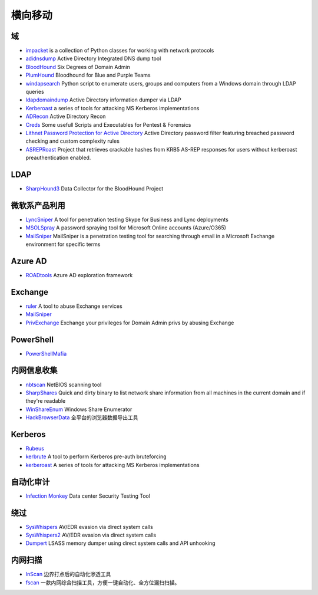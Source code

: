 横向移动
========================================

域
----------------------------------------
- `impacket <https://github.com/SecureAuthCorp/impacket>`_ is a collection of Python classes for working with network protocols
- `adidnsdump <https://github.com/dirkjanm/adidnsdump>`_ Active Directory Integrated DNS dump tool
- `BloodHound <https://github.com/BloodHoundAD/BloodHound>`_ Six Degrees of Domain Admin
- `PlumHound <https://github.com/PlumHound/PlumHound>`_ Bloodhound for Blue and Purple Teams
- `windapsearch <https://github.com/ropnop/windapsearch>`_ Python script to enumerate users, groups and computers from a Windows domain through LDAP queries
- `ldapdomaindump <https://github.com/dirkjanm/ldapdomaindump>`_ Active Directory information dumper via LDAP 
- `Kerberoast <https://github.com/nidem/kerberoast>`_ a series of tools for attacking MS Kerberos implementations
- `ADRecon <https://github.com/sense-of-security/ADRecon>`_ Active Directory Recon
- `Creds <https://github.com/S3cur3Th1sSh1t/Creds>`_ Some usefull Scripts and Executables for Pentest & Forensics
- `Lithnet Password Protection for Active Directory <https://github.com/lithnet/ad-password-protection>`_ Active Directory password filter featuring breached password checking and custom complexity rules
- `ASREPRoast <https://github.com/HarmJ0y/ASREPRoast>`_ Project that retrieves crackable hashes from KRB5 AS-REP responses for users without kerberoast preauthentication enabled.

LDAP
----------------------------------------
- `SharpHound3 <https://github.com/BloodHoundAD/SharpHound3>`_ Data Collector for the BloodHound Project

微软系产品利用
----------------------------------------
- `LyncSniper <https://github.com/mdsecresearch/LyncSniper>`_ A tool for penetration testing Skype for Business and Lync deployments
- `MSOLSpray <https://github.com/dafthack/MSOLSpray>`_ A password spraying tool for Microsoft Online accounts (Azure/O365)
- `MailSniper <https://github.com/dafthack/MailSniper>`_ MailSniper is a penetration testing tool for searching through email in a Microsoft Exchange environment for specific terms

Azure AD
----------------------------------------
- `ROADtools <https://github.com/dirkjanm/ROADtools>`_ Azure AD exploration framework

Exchange
----------------------------------------
- `ruler <https://github.com/sensepost/ruler>`_ A tool to abuse Exchange services
- `MailSniper <https://github.com/dafthack/MailSniper>`_
- `PrivExchange <https://github.com/dirkjanm/PrivExchange>`_  Exchange your privileges for Domain Admin privs by abusing Exchange

PowerShell
----------------------------------------
- `PowerShellMafia <https://github.com/PowerShellMafia>`_

内网信息收集
----------------------------------------
- `nbtscan <https://github.com/scallywag/nbtscan>`_ NetBIOS scanning tool
- `SharpShares <https://github.com/djhohnstein/SharpShares>`_ Quick and dirty binary to list network share information from all machines in the current domain and if they're readable
- `WinShareEnum <https://github.com/nccgroup/WinShareEnum>`_ Windows Share Enumerator
- `HackBrowserData <https://github.com/moonD4rk/HackBrowserData>`_ 全平台的浏览器数据导出工具

Kerberos
----------------------------------------
- `Rubeus <https://github.com/GhostPack/Rubeus>`_
- `kerbrute <https://github.com/ropnop/kerbrute>`_ A tool to perform Kerberos pre-auth bruteforcing
- `kerberoast <https://github.com/nidem/kerberoast>`_ A series of tools for attacking MS Kerberos implementations

自动化审计
----------------------------------------
- `Infection Monkey <https://github.com/guardicore/monkey>`_ Data center Security Testing Tool

绕过
----------------------------------------
- `SysWhispers <https://github.com/jthuraisamy/SysWhispers>`_ AV/EDR evasion via direct system calls
- `SysWhispers2 <https://github.com/jthuraisamy/SysWhispers2>`_ AV/EDR evasion via direct system calls
- `Dumpert <https://github.com/outflanknl/Dumpert>`_ LSASS memory dumper using direct system calls and API unhooking

内网扫描
----------------------------------------
- `InScan <https://github.com/inbug-team/InScan>`_ 边界打点后的自动化渗透工具
- `fscan <https://github.com/shadow1ng/fscan>`_ 一款内网综合扫描工具，方便一键自动化、全方位漏扫扫描。
